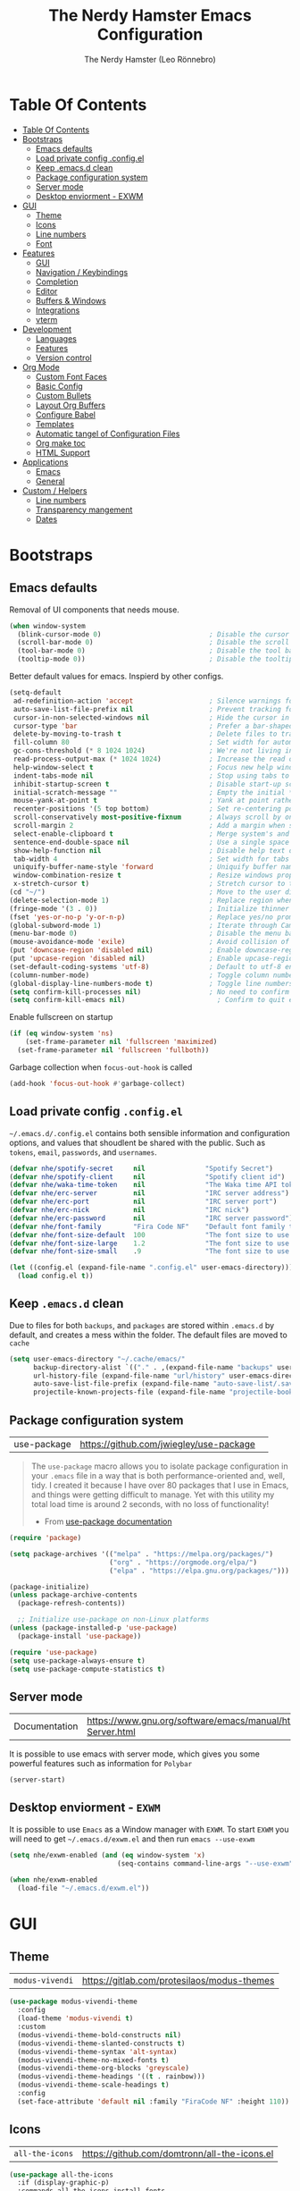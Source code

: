 #+TITLE: The Nerdy Hamster Emacs Configuration
#+AUTHOR: The Nerdy Hamster (Leo Rönnebro)
#+PROPERTY: header-args:emacs-lisp :tangle ./init.el :mkdirp yes

* Table Of Contents
:PROPERTIES:
:TOC:      :include all :depth 2
:END:

:CONTENTS:
- [[#table-of-contents][Table Of Contents]]
- [[#bootstraps][Bootstraps]]
  - [[#emacs-defaults][Emacs defaults]]
  - [[#load-private-config-configel][Load private config .config.el]]
  - [[#keep-emacsd-clean][Keep .emacs.d clean]]
  - [[#package-configuration-system][Package configuration system]]
  - [[#server-mode][Server mode]]
  - [[#desktop-enviorment---exwm][Desktop enviorment - EXWM]]
- [[#gui][GUI]]
  - [[#theme][Theme]]
  - [[#icons][Icons]]
  - [[#line-numbers][Line numbers]]
  - [[#font][Font]]
- [[#features][Features]]
  - [[#gui][GUI]]
  - [[#navigation--keybindings][Navigation / Keybindings]]
  - [[#completion][Completion]]
  - [[#editor][Editor]]
  - [[#buffers--windows][Buffers & Windows]]
  - [[#integrations][Integrations]]
  - [[#vterm][vterm]]
- [[#development][Development]]
  - [[#languages][Languages]]
  - [[#features][Features]]
  - [[#version-control][Version control]]
- [[#org-mode][Org Mode]]
  - [[#custom-font-faces][Custom Font Faces]]
  - [[#basic-config][Basic Config]]
  - [[#custom-bullets][Custom Bullets]]
  - [[#layout-org-buffers][Layout Org Buffers]]
  - [[#configure-babel][Configure Babel]]
  - [[#templates][Templates]]
  - [[#automatic-tangel-of-configuration-files][Automatic tangel of Configuration Files]]
  - [[#org-make-toc][Org make toc]]
  - [[#html-support][HTML Support]]
- [[#applications][Applications]]
  - [[#emacs][Emacs]]
  - [[#general][General]]
- [[#custom--helpers][Custom / Helpers]]
  - [[#line-numbers][Line numbers]]
  - [[#transparency-mangement][Transparency mangement]]
  - [[#dates][Dates]]
:END:


* Bootstraps
** Emacs defaults
Removal of UI components that needs mouse.
#+begin_src emacs-lisp
(when window-system
  (blink-cursor-mode 0)                           ; Disable the cursor blinking
  (scroll-bar-mode 0)                             ; Disable the scroll bar
  (tool-bar-mode 0)                               ; Disable the tool bar
  (tooltip-mode 0))                               ; Disable the tooltips
#+end_src

Better default values for emacs. Inspierd by other configs.
#+begin_src emacs-lisp
(setq-default
 ad-redefinition-action 'accept                   ; Silence warnings for redefinition
 auto-save-list-file-prefix nil                   ; Prevent tracking for auto-saves
 cursor-in-non-selected-windows nil               ; Hide the cursor in inactive windows
 cursor-type 'bar                                 ; Prefer a bar-shaped cursor by default
 delete-by-moving-to-trash t                      ; Delete files to trash
 fill-column 80                                   ; Set width for automatic line breaks
 gc-cons-threshold (* 8 1024 1024)                ; We're not living in the 70s anymore
 read-process-output-max (* 1024 1024)            ; Increase the read output for larger files.
 help-window-select t                             ; Focus new help windows when opened
 indent-tabs-mode nil                             ; Stop using tabs to indent
 inhibit-startup-screen t                         ; Disable start-up screen
 initial-scratch-message ""                       ; Empty the initial *scratch* buffer
 mouse-yank-at-point t                            ; Yank at point rather than pointer
 recenter-positions '(5 top bottom)               ; Set re-centering positions
 scroll-conservatively most-positive-fixnum       ; Always scroll by one line
 scroll-margin 2                                  ; Add a margin when scrolling vertically
 select-enable-clipboard t                        ; Merge system's and Emacs' clipboard
 sentence-end-double-space nil                    ; Use a single space after dots
 show-help-function nil                           ; Disable help text on most UI elements
 tab-width 4                                      ; Set width for tabs
 uniquify-buffer-name-style 'forward              ; Uniquify buffer names
 window-combination-resize t                      ; Resize windows proportionally
 x-stretch-cursor t)                              ; Stretch cursor to the glyph width
(cd "~/")                                         ; Move to the user directory
(delete-selection-mode 1)                         ; Replace region when inserting text
(fringe-mode '(3 . 0))                            ; Initialize thinner vertical fringes
(fset 'yes-or-no-p 'y-or-n-p)                     ; Replace yes/no prompts with y/n
(global-subword-mode 1)                           ; Iterate through CamelCase words
(menu-bar-mode 0)                                 ; Disable the menu bar
(mouse-avoidance-mode 'exile)                     ; Avoid collision of mouse with point
(put 'downcase-region 'disabled nil)              ; Enable downcase-region
(put 'upcase-region 'disabled nil)                ; Enable upcase-region
(set-default-coding-systems 'utf-8)               ; Default to utf-8 encoding
(column-number-mode)                              ; Toggle column number mode for mode lines.
(global-display-line-numbers-mode t)              ; Toggle line numbers within buffer
(setq confirm-kill-processes nil)                 ; No need to confirm to kill a process....
(setq confirm-kill-emacs nil)                       ; Confirm to quit emacs
#+end_src

Enable fullscreen on startup
#+begin_src emacs-lisp
(if (eq window-system 'ns)
    (set-frame-parameter nil 'fullscreen 'maximized)
  (set-frame-parameter nil 'fullscreen 'fullboth))
#+end_src

Garbage collection when =focus-out-hook= is called
#+begin_src emacs-lisp
(add-hook 'focus-out-hook #'garbage-collect)
#+end_src

** Load private config =.config.el=
=~/.emacs.d/.config.el= contains both sensible information and configuration options, and values that shoudlent be shared with the public. Such as =tokens=, =email=, =passwords=, and =usernames=.
#+begin_src emacs-lisp
  (defvar nhe/spotify-secret     nil               "Spotify Secret")
  (defvar nhe/spotify-client     nil               "Spotify client id")
  (defvar nhe/waka-time-token    nil               "The Waka time API token to use.")
  (defvar nhe/erc-server         nil               "IRC server address")
  (defvar nhe/erc-port           nil               "IRC server port")
  (defvar nhe/erc-nick           nil               "IRC nick")
  (defvar nhe/erc-password       nil               "IRC server password")
  (defvar nhe/font-family        "Fira Code NF"    "Default font family to use")
  (defvar nhe/font-size-default  100               "The font size to use for default text.")
  (defvar nhe/font-size-large    1.2               "The font size to use for larger text.")
  (defvar nhe/font-size-small    .9                "The font size to use for smaller text.")

  (let ((config.el (expand-file-name ".config.el" user-emacs-directory)))
    (load config.el t))
#+end_src

** Keep =.emacs.d= clean
Due to files for both =backups=, and =packages= are stored within =.emacs.d= by default, and creates a mess within the folder. The default files are moved to =cache=
#+begin_src emacs-lisp
(setq user-emacs-directory "~/.cache/emacs/"
      backup-directory-alist `(("." . ,(expand-file-name "backups" user-emacs-directory)))
      url-history-file (expand-file-name "url/history" user-emacs-directory)
      auto-save-list-file-prefix (expand-file-name "auto-save-list/.saves-" user-emacs-directory)
      projectile-known-projects-file (expand-file-name "projectile-bookmarks.eld" user-emacs-directory))
#+end_src

** Package configuration system
|use-package| https://github.com/jwiegley/use-package | 
#+begin_quote
The =use-package= macro allows you to isolate package configuration in your =.emacs= file in a way that is both performance-oriented and, well, tidy. I created it because I have over 80 packages that I use in Emacs, and things were getting difficult to manage. Yet with this utility my total load time is around 2 seconds, with no loss of functionality! 

- From [[https://github.com/jwiegley/use-package#use-package][use-package documentation]]
#+end_quote

#+begin_src emacs-lisp
(require 'package)

(setq package-archives '(("melpa" . "https://melpa.org/packages/")
                         ("org" . "https://orgmode.org/elpa/")
                         ("elpa" . "https://elpa.gnu.org/packages/")))

(package-initialize)
(unless package-archive-contents
  (package-refresh-contents))

  ;; Initialize use-package on non-Linux platforms
(unless (package-installed-p 'use-package)
  (package-install 'use-package))

(require 'use-package)
(setq use-package-always-ensure t)
(setq use-package-compute-statistics t) 
#+end_src

** Server mode
| Documentation | https://www.gnu.org/software/emacs/manual/html_node/emacs/Emacs-Server.html |
It is possible to use emacs with server mode, which gives you some powerful features such as information for =Polybar= 
#+begin_src emacs-lisp
(server-start)
#+end_src

** Desktop enviorment - =EXWM=
It is possible to use =Emacs= as a Window manager with =EXWM=.
To start =EXWM= you will need to get =~/.emacs.d/exwm.el= and then run =emacs --use-exwm=
#+begin_src emacs-lisp
(setq nhe/exwm-enabled (and (eq window-system 'x)
                           (seq-contains command-line-args "--use-exwm")))

(when nhe/exwm-enabled
  (load-file "~/.emacs.d/exwm.el"))
#+end_src


* GUI
** Theme
| =modus-vivendi= | https://gitlab.com/protesilaos/modus-themes |
#+begin_src emacs-lisp
(use-package modus-vivendi-theme
  :config
  (load-theme 'modus-vivendi t)
  :custom
  (modus-vivendi-theme-bold-constructs nil)
  (modus-vivendi-theme-slanted-constructs t)
  (modus-vivendi-theme-syntax 'alt-syntax)
  (modus-vivendi-theme-no-mixed-fonts t)
  (modus-vivendi-theme-org-blocks 'greyscale)
  (modus-vivendi-theme-headings '((t . rainbow)))
  (modus-vivendi-theme-scale-headings t)
  :config
  (set-face-attribute 'default nil :family "FiraCode NF" :height 110))
#+end_src

** Icons
| =all-the-icons= | https://github.com/domtronn/all-the-icons.el |
#+begin_src emacs-lisp
(use-package all-the-icons
  :if (display-graphic-p)
  :commands all-the-icons-install-fonts
  :init
  (unless (find-font (font-spec :name "all-the-icons"))
    (all-the-icons-install-fonts t)))
#+end_src

** Line numbers
Due to line lunbers are active for all modes, we need to turn it off for we dont want line number in.
Modes without line-numbers: =org-mode=, =vterm-mode=, =shell-mode=, =treemacs-mode=, and =eshell-mode=.
#+begin_src emacs-lisp
(dolist (mode '(org-mode-hook
                vterm-mode-hook
                shell-mode-hook
                treemacs-mode-hook
                eshell-mode-hook))
  (add-hook mode (lambda () (display-line-numbers-mode 0))))
#+end_src
** Font
#+begin_src emacs-lisp
(set-face-attribute 'default nil :font nhe/font-family :height nhe/font-size-default)

(set-face-attribute 'fixed-pitch nil :font nhe/font-family :height nhe/font-size-default)

(set-face-attribute 'variable-pitch nil :font nhe/font-family :height nhe/font-size-small :weight 'regular)
#+end_src

*** Ligatures
| =ligature.el= | https://github.com/mickeynp/ligature.el |
Ligatures is currently only working with Emacs =20.0.50= =Master branch=. Due to a bug within Emacs =27=.
#+begin_src emacs-lisp
(use-package ligature
  :load-path "~/.emacs.d/github/ligature"
  :config
  ;; Enable the www ligature in every possible major mode
  (ligature-set-ligatures 't '("www"))

  ;; Enable ligatures in programming modes                                                           
  (ligature-set-ligatures 'prog-mode '("www" "**" "***" "**/" "*>" "*/" "\\\\" "\\\\\\" "{-" "::"
  ":::" ":=" "!!" "!=" "!==" "-}" "----" "-->" "->" "->>"
  "-<" "-<<" "-~" "#{" "#[" "##" "###" "####" "#(" "#?" "#_"
  "#_(" ".-" ".=" ".." "..<" "..." "?=" "??" ";;" "/*" "/**"
  "/=" "/==" "/>" "//" "///" "&&" "||" "||=" "|=" "|>" "^=" "$>"
  "++" "+++" "+>" "=:=" "==" "===" "==>" "=>" "=>>" "<="
  "=<<" "=/=" ">-" ">=" ">=>" ">>" ">>-" ">>=" ">>>" "<*"
  "<*>" "<|" "<|>" "<$" "<$>" "<!--" "<-" "<--" "<->" "<+"
  "<+>" "<=" "<==" "<=>" "<=<" "<>" "<<" "<<-" "<<=" "<<<"
  "<~" "<~~" "</" "</>" "~@" "~-" "~>" "~~" "~~>" "%%"))

  (global-ligature-mode 't))
#+end_src


* Features
** GUI
*** Modeline
| =Doom-modeline= | https://github.com/seagle0128/doom-modeline |
#+begin_src emacs-lisp
  (use-package doom-modeline
    :init (doom-modeline-mode 1)
    :custom 
    (doom-modeline-height 15)
    (doom-themes-visual-bell-config)
    :config
    (display-battery-mode t)
    (display-time-mode t))
#+end_src

#+begin_src emacs-lisp
(use-package time
  :config
  (setq display-time-format "%a %d/%m %H:%M")
        display-time-day-and-date t
        display-time-default-load-average nil)
#+end_src

*** Treemacs
| =treemacs= | https://github.com/Alexander-Miller/treemacs |
| =treemacs-evil= | https://melpa.org/#/treemacs-evil |
| =treemacs-projectile= | https://melpa.org/#/treemacs-projectile |
| =treemacs-magit= | https://melpa.org/#/treemacs-magit |
| =treemacs-all-the-icons= | https://melpa.org/#/treemacs-all-the-icons |
Treemacs is the main file and project explorer I use within emacs.
#+begin_src emacs-lisp
(use-package treemacs
  :config
  (progn
    (setq 
      treemacs-position 'right))
  (treemacs-git-mode 'deferred))

(use-package treemacs-evil
  :after treemacs evil)

(use-package treemacs-projectile
  :after treemacs projectile)
  
(use-package treemacs-magit
  :after treemacs magit)

(use-package treemacs-all-the-icons
  :after treemacs
  :config
  (treemacs-load-theme "all-the-icons"))
#+end_src
*** Dashboard
| =dashboard= | |
Dashboard for emacs, which I set as default buffer on startup.
#+begin_src emacs-lisp
(use-package dashboard
  :ensure t
  :init
  (progn
    (setq dashboard-items '((recents . 10)
			    (projects . 10)))
    (setq dashboard-show-shortcuts nil
          dashboard-banner-logo-title "Welcome to The Nerdy Hamster Emacs"
          dashboard-set-file-icons t
          dashboard-set-heading-icons t
          dashboard-startup-banner 'logo
          dashboard-set-navigator t
          dashboard-navigator-buttons
    `(((,(all-the-icons-octicon "mark-github" :height 1.1 :v-adjust 0.0)
              "Github"
	      "Browse homepage"
              (lambda (&rest _) (browse-url "https://github.com/TheNerdyHamster/The-Nerdy-Hamster-Emacs")))
            (,(all-the-icons-faicon "linkedin" :height 1.1 :v-adjust 0.0)
              "Linkedin"
              "My Linkedin"
              (lambda (&rest _) (browse-url "https://www.linkedin.com/in/leo-ronnebro/" error)))
	  ))))
  :config
  (setq dashboard-center-content t)
  (dashboard-setup-startup-hook))
#+end_src
*** Which key
| =which-key | |
#+begin_src emacs-lisp
(use-package which-key
  :init (which-key-mode)
  :diminish which-key-mode
  :config
  (setq which-key-idle-delay 0.4)
  (setq which-key-sort-order 'which-key-prefix-then-key-order))  
#+end_src
** Navigation / Keybindings
*** Global keys
Modify global keys to for own preference.
#+begin_src emacs-lisp
(global-set-key (kbd "<escape>") 'keyboard-escape-quit)
#+end_src
*** General
| =general= | https://github.com/noctuid/general.el |
=General= gives evil and none-evil users a more convivent way to bind keybindings with or without a prefix.
#+begin_src emacs-lisp
(use-package general
  :config
  (general-auto-unbind-keys)
  (general-override-mode +1)

  (general-create-definer nhe/leader-key-hydra
    :states '(normal insert visual emacs treemacs)
    :keymap 'override
    :prefix "SPC"
    :global-prefix "C-SPC")

  (general-create-definer nhe/leader-key
    :states '(normal insert visual emacs treemacs)
    :keymap 'override
    :prefix "C-M-SPC"
    :global-prefix "C-M-SPC"
    :non-normal-prefix "C-M-SPC")

  (general-create-definer nhe/local-leader-key
    :states '(normal insert visual emacs treemacs)
    :keymap 'override
    :prefix "C-M-SPC m"
    :global-prefix "C-M-SPC m"
    :non-normal-prefix "C-M-SPC m"))
#+end_src

#+begin_src emacs-lisp
(nhe/leader-key-hydra
  "/"   '(evilnc-comment-or-uncomment-lines :wk "comment/uncomment")
  ";"   '(counsel-M-x :wk "M-x")
  "."   '(counsel-find-file :wk "find file")
  "SPC" '(counsel-projectile-find-file :wk "find file project")
  "TAB" '(evil-switch-to-windows-last-buffer :wk "switch to previous buffer")
  "a" '(hydra-applications/body :wk "applications...")
  "b" '(hydra-buffers/body :wk "buffers...")
  "d" '(hydra-dates/body :wk "dates...")
  "f" '(hydra-file/body :wk "file...")
  "g" '(hydra-git/body :wk "git...")
  "h" '(hydra-help/body :wk "help...")
  "l" '(hydra-lsp/body :wk "lsp...")
  "m" '(nhe/hydra-super :wk "mode...")
  "M" '(hydra-mail/body :wk "mail...")
  "o" '(hydra-open/body :wk "open...")
  "p" '(hydra-projectile/body :wk "projectile...")
  "q" '(hydra-quit/body :wk "quit...") 
  "s" '(hydra-search/body :wk "search...")
  "t" '(hydra-toggle/body :wk "toggle...")
  "w" '(hydra-window/body :wk "window..."))
#+end_src
*** Evil
| =evil= | https://github.com/emacs-evil/evil |
| =evil-collection= | https://github.com/emacs-evil/evil-collection |
#+begin_src emacs-lisp
(use-package evil
  :init
  (setq evil-want-integration t)
  (setq evil-want-keybinding nil)
  (setq evil-want-C-u-scroll t)
  (setq evil-want-C-i-jump nil)
  :bind 
  (:map evil-motion-state-map
   ("q" . nil))
  :config
  (evil-mode 1)
  ;;(evil-define-key 'normal 'insert 'visual (kbd "C-c") 'hydra-master/body)
  (define-key evil-insert-state-map (kbd "C-g") 'evil-normal-state)
  (define-key evil-insert-state-map (kbd "C-h") 'evil-delete-backward-char-and-join)

  ;; Use visual line motions even outside of visual-line-mode buffers
  (evil-global-set-key 'motion "j" 'evil-next-visual-line)
  (evil-global-set-key 'motion "k" 'evil-previous-visual-line)

  (evil-set-initial-state 'messages-buffer-mode 'normal)
  (evil-set-initial-state 'dashboard-mode 'normal))
#+end_src

#+begin_src emacs-lisp
(use-package evil-collection
  :after evil
  :config
  (evil-collection-init))
#+end_src
*** Global Keybindings
**** Global mode
***** Toggle
#+begin_src emacs-lisp
(nhe/leader-key
  "t" '(:ignore t :wk "toggle"))
#+end_src
**** Prog mode
#+begin_src emacs-lisp
(nhe/local-leader-key
  :keymaps 'prog-mode
  "=" '(:ignore t :wk "format")
  "d" '(:ignore t :wk "documentation")
  "g" '(:ignore t :wk "goto")
  "i" '(:ignore t :wk "insert"))
#+end_src

*** Keycord
#+begin_src emacs-lisp
(use-package key-chord
  :defer t
  :config
  (key-chord-define evil-insert-state-map  "jk" 'evil-normal-state)
  (key-chord-define evil-insert-state-map  "kj" 'evil-normal-state)
  (key-chord-mode 1))
#+end_src
*** Hydra
| =hydra= | https://github.com/abo-abo/hydra |
A convinent way of shorten keyboard commands.
#+begin_src emacs-lisp
(use-package hydra
  :custom 
  (hydra-default-hint nil)
  :config
  (defhydra hydra-text-scale (:timeout 4)
    "scale text"
    ("j" (text-scale-adjust 0.1) "in")
    ("k" (text-scale-adjust -0.1) "out")
    ("f" nil "finished" :exit t))
    
  (nhe/leader-key
    "t s" '(hydra-text-scale/body :wk "scale text")))
#+end_src

#+begin_src emacs-lisp
(defvar-local nhe/hydra-super-body nil)

(defun nhe/hydra-heading (&rest headings)
  "Format HEADINGS to look preatty in a hydra docstring"
  (mapconcat (lambda (it)
               (propertize (format "%-20s" it) 'face 'shadow))
             headings
             nil))
             
(defun nhe/hydra-set-super ()
  (when-let* ((suffix "-mode")
              (position (- (length suffix)))
              (mode (symbol-name major-mode))
              (name (if (string= suffix (substring mode position))
                        (substring mode 0 position)
                     mode))
              (body (intern (format "hydra-%s/body" name))))
   (when (functionp body)
     (setq nhe/hydra-super-body body))))

(defun nhe/hydra-super ()
  (interactive)
  (if nhe/hydra-super-body
      (funcall nhe/hydra-super-body)
    (user-error "nhe/hydra-super: nhe/hydra-super-body is not set!")))
#+end_src
*** Applications / Hydra
#+begin_src emacs-lisp
(defhydra hydra-applications (:color blue)
  (concat "\n " (nhe/hydra-heading "Applications" "Misc")
          "
 _q_ quit              _s_ spotify            ^^        ^^
 ^^                    ^^                     ^^        ^^
 ^^                    ^^                     ^^        ^^
 ^^                    ^^                     ^^        ^^
")
  ("q" nil)
  ("s" hydra-spotify/body))
#+end_src
**** Spotify
#+begin_src emacs-lisp
(defhydra hydra-spotify (:color blue)
  (concat "\n " (nhe/hydra-heading "Spotify" "Search" "Control" "Manage")
          "
 _q_ quit              _t_ track             _SPC_ play/pause      _+_ volume up
 ^^                    _m_ my playlists      _n_ next track        _-_ volume down
 ^^                    _f_ feat playlists    _p_ prev track        _x_ mute
 ^^                    _u_ user playlists    _r_ repeat            _d_ device
 ^^                    ^^                    _s_ shuffle           ^^
")
  ("q" nil)
  ("t" spotify-track-search)
  ("m" spotify-my-playlists)
  ("f" spotify-featured-playlists)
  ("u" spotify-user-playlists)
  ("SPC" spotify-toggle-play :color red)
  ("n" spotify-next-track :color red)
  ("p" spotify-previous-track :color red)
  ("r" spotify-toggle-repeat)
  ("s" spotify-toggle-shuffle)
  ("+" spotify-volume-up :color red)
  ("-" spotify-volume-down :color red)
  ("x" spotify-volume-mute-unmute :color red)
  ("d" spotify-select-device :color red))
#+end_src
*** Buffers / Hydra
#+begin_src emacs-lisp
(defhydra hydra-buffers (:color blue)
  (concat "\n " (nhe/hydra-heading "Buffer" "Manage" "Next/Prev")
          "
 _q_ quit              _b_ switch            _n_ next        ^^
 ^^                    _d_ kill              _p_ prev        ^^
 ^^                    _i_ ibuffer           ^^              ^^
 ^^                    _s_ save              ^^              ^^
")
  ("q" nil)
  ("b" counsel-switch-buffer)
  ("d" kill-current-buffer)
  ("i" ibuffer-list-buffers)
  ("s" save-buffer)
  ("n" evil-next-buffer :color red)
  ("p" evil-prev-buffer :color red))
#+end_src
*** Dates / Hydra
#+begin_src emacs-lisp
(defhydra hydra-dates (:color blue)
  (concat "\n " (nhe/hydra-heading "Dates" "Insert" "Insert with Time")
          "
 _q_ quit              _d_ short             _D_ short             ^^
 ^^                    _i_ iso               _I_ iso               ^^
 ^^                    _l_ long              _L_ long              ^^
")
  ("q" nil)
  ("d" nhe/date-short)
  ("D" nhe/date-short-with-time)
  ("i" nhe/date-iso)
  ("I" nhe/date-iso-with-time)
  ("l" nhe/date-long)
  ("L" nhe/date-long-with-time))
#+end_src

*** File / Hydra
#+begin_src emacs-lisp
(defhydra hydra-file (:color blue)
  (concat "\n " (nhe/hydra-heading "File" "Operations")
          "
 _q_ quit              _f_ find file             ^^            ^^
 _o_ open...           _s_ save file             ^^            ^^
 ^^                    _r_ recover file          ^^            ^^
")
  ("q" nil)
  ("o" hydra-find-file/body)
  ("f" counsel-find-file)
  ("s" save-buffer)
  ("r" recover-file))
#+end_src

#+begin_src emacs-lisp
(defhydra hydra-find-file (:color blue)
  (concat "\n " (nhe/hydra-heading "Find Files" "Dotfiles" "Notes")
          "
 _q_ quit              _e_ emacs             _n_ notes        ^^
 ^^                    _d_ desktop           _b_ blog               ^^
 ^^                    _c_ configs           ^^               ^^
 ^^                    ^^                    ^^               ^^
")
  ("q" nil)
  ("e" (lambda () (interactive) (find-file "~/.emacs.d/Emacs.org")))
  ("d" (lambda () (interactive) (find-file "~/Desktop.org")))
  ("c" (lambda () (interactive) (find-file "~/README.org")))
  ("n" (lambda () (interactive) (counsel-find-file "~/Documents/Org/")))
  ("b" (lambda () (interactive) (counsel-find-file "~/Documents/Blog/"))))
#+end_src
*** Git / Hydra
#+begin_src emacs-lisp
(defhydra hydra-git (:color blue)
  (concat "\n " (nhe/hydra-heading "Git" "Do")
          "
 _q_ quit              _b_ blame             _p_ previous          ^^
 ^^                    _c_ clone             _n_ next              ^^
 ^^                    _g_ status            _r_ revert            ^^
 ^^                    _i_ init              _s_ stage             ^^
")
  ("q" nil)
  ("b" magit-blame)
  ("c" magit-clone)
  ("g" magit-status)
  ("i" magit-init)
  ("n" git-gutter:next-hunk :color red)
  ("p" git-gutter:previous-hunk :color red)
  ("r" git-gutter:revert-hunk)
  ("s" git-gutter:stage-hunk :color red))
  #+end_src
*** Help / Hydra
#+begin_src emacs-lisp
(defhydra hydra-help (:color blue)
  (concat "\n " (nhe/hydra-heading "Help" "Describe" "") 
          "
 _q_ quit              _f_ describe function     _k_ describe key         ^^
 ^^                    _p_ describe package      _b_ describe binding     ^^
 ^^                    _m_ describe mode         _v_ describe variable    ^^
")
  ("q" nil)
  ("f" describe-function)
  ("p" describe-package)
  ("m" describe-mode)
  ("k" describe-key)
  ("b" counsel-descbinds)
  ("v" describe-variable))
#+end_src
*** LSP / Hydra
#+begin_src emacs-lisp
(defhydra hydra-lsp (:color blue)
  (concat "\n " (nhe/hydra-heading "LSP" "Do" "Find" "Server")
          "
 _q_ quit              _i_ imenu             _f_ definition        _d_ describe
 ^^                    _F_ format            _r_ references        _R_ restart
 ^^                    _r_ rename            _t_ types             _S_ shutdown
 ^^                    ^^                    ^^                    ^^
")
  ("q" nil)
  ("d" lsp-describe-session)
  ("f" lsp-find-definition)
  ("F" lsp-format-buffer)
  ("r" lsp-rename)
  ("i" lsp-ui-imenu)
  ("r" lsp-find-references)
  ("R" lsp-workspace-restart)
  ("S" lsp-workspace-shutdown)
  ("t" lsp-find-type-definition))
#+end_src
*** Mail / Hydra
#+begin_src emacs-lisp
  (defhydra hydra-mail (:color blue)
    (concat "\n " (nhe/hydra-heading "Mail" "Open" "Operations")
            "
   _q_ quit              _m_ mail              _u_ Index/Update            ^^
   ^^                    _i_ inbox             ^^                          ^^
   ^^                    ^^                    ^^                          ^^
  ")
    ("q" nil)
    ("m" mu4e)
    ("i" nhe/mu4e-go-to-inbox)
    ("u" mu4e-update-mail-and-index))
#+end_src
*** Open / Hydra
#+begin_src emacs-lisp
(defhydra hydra-open (:color blue)
  (concat "\n " (nhe/hydra-heading "Open" "Management" "Tools")
          "
 _q_ quit              _p_ project sidebar   _d_ docker      ^^
 ^^                    _t_ Terminal          _k_ k8s         ^^
 ^^                    ^^                    ^^              ^^
 ^^                    ^^                    ^^              ^^
")
  ("q" nil)
  ("p" treemacs)
  ("t" vterm)
  ("d" docker)
  ("k" kubernetes-overview))
#+end_src
*** Projectile / Hydra
#+begin_src emacs-lisp
(defhydra hydra-projectile (:color blue)
  (concat "\n " (nhe/hydra-heading "Projectile" "Do" "Find" "Search")
          "
 _q_ quit              _K_ kill buffers      _b_ buffer            _r_ replace
 ^^                    _i_ reset cache       _d_ directory         _R_ regexp replace
 ^^                    _n_ new               _D_ root              _s_ rg
 ^^                    _S_ save buffers      _f_ file              ^^
 ^^                    ^^                    _p_ project           ^^
")
  ("q" nil)
  ("b" counsel-projectile-switch-to-buffer)
  ("d" counsel-projectile-find-dir)
  ("D" projectile-dired)
  ("f" counsel-projectile-find-file)
  ("i" projectile-invalidate-cache :color red)
  ("K" projectile-kill-buffers)
  ("n" projectile-add-known-project)
  ("p" counsel-projectile-switch-project)
  ("r" projectile-replace)
  ("R" projectile-replace-regexp)
  ("s" counsel-projectile-rg)
  ("S" projectile-save-project-buffers))
#+end_src
*** Quit / Hydra
#+begin_src emacs-lisp
(defhydra hydra-quit (:color blue)
  (concat "\n " (nhe/hydra-heading "Quit" "Emacs") 
          "
 _q_ quit              _s_ save and quit     ^^              ^^
 ^^                    _Q_ quit no-save      ^^              ^^
 ^^                    _r_ restart emacs     ^^              ^^
 ^^                    ^^                    ^^              ^^
")
  ("q" nil)
  ("s" save-buffers-kill-emacs)
  ("Q" kill-emacs)
  ("r" restart-emacs))
#+end_src
*** Search / Hydra
#+begin_src emacs-lisp
(defhydra hydra-search (:color blue)
  (concat "\n " (nhe/hydra-heading "Search" "Buffer" "Project")
          "
 _q_ quit        _s_ search buffer      _p_ search project   ^^
 ^^              ^^                     ^^                   ^^
 ^^              ^^                     ^^                   ^^
 ^^              ^^                     ^^                   ^^
 ^^              ^^                     ^^                   ^^
")
  ("q" nil)
  ("s" swiper)
  ("p" counsel-projectile-rg))
#+end_src
*** Toggle / Hydra
#+begin_src emacs-lisp
(defhydra hydra-toggle (:color blue)
  (concat "\n " (nhe/hydra-heading "Toggle" "UI" "Line numbers")
          "
 _q_ quit        _m_ maximize           _n_ mode: %s`display-line-numbers                                        ^^
 ^^              ^^                     _N_ absolute: %s`display-line-numbers-current-absolute                   ^^
 ^^              ^^                     ^^                                                                       ^^
 ^^              ^^                     ^^                                                                       ^^
 ^^              ^^                     ^^                                                                       ^^
")
  ("q" nil)
  ("m" toggle-frame-maximized :color blue)
  ("n" nhe/display-line-numbers-toggle-type)
  ("N" nhe/display-line-numbers-toggle-absolute))
#+end_src
*** Window / Hydra
#+begin_src emacs-lisp
(defhydra hydra-window (:color blue)
  (concat "\n " (nhe/hydra-heading "Window" "Movements" "Manage" "Split")
          "
 _q_ quit        _h_ window left        _w_ flip windows               _v_ split horizontally
 ^^              _j_ window down        _s_ swap window                _b_ split vertically
 ^^              _k_ window up          _d_ delete window              ^^
 ^^              _l_ window right       _o_ delete other windows       ^^
")
  ("q" nil)
  ("h" evil-window-left :color red)
  ("j" evil-window-down :color red)
  ("k" evil-window-up :color red)
  ("l" evil-window-right :color red)
  ("w" aw-flip-window)
  ("s" ace-swap-window)
  ("d" evil-window-delete)
  ("o" delete-other-windows)
  ("v" evil-window-split)
  ("b" evil-window-vsplit))
#+end_src
*** Hydra super
**** Org
#+begin_src emacs-lisp
(defhydra hydra-org (:color pink)
  (concat "\n " (nhe/hydra-heading "Org" "Links" "Outline")
          "
 _q_ quit              _i_ insert            _<_ previous          ^^
 ^^                    _n_ next              _>_ next              ^^
 ^^                    _p_ previous          _a_ all               ^^
 ^^                    _s_ store             _g_ go                ^^
 ^^                    ^^                    _v_ overview          ^^
")
  ("q" nil)
  ("<" org-backward-element)
  (">" org-forward-element)
  ("a" outline-show-all :color blue)
  ("g" counsel-org-goto :color blue)
  ("i" org-insert-link :color blue)
  ("n" org-next-link)
  ("p" org-previous-link)
  ("s" org-store-link)
  ("v" org-overview :color blue))
#+end_src
**** RJSX
#+begin_src emacs-lisp
(defhydra hydra-rjsx (:color blue)
  (concat "\n " (nhe/hydra-heading "RJSX" "JSDoc")
          "
 _q_ quit              _f_ function          ^^                    ^^
 ^^                    _F_ file              ^^                    ^^
")
  ("q" nil)
  ("f" js-doc-insert-function-doc-snippet)
  ("F" js-doc-insert-file-doc))
#+end_src
** Completion
*** Ivy
| =ivy= | |
| =ivy-rich= | |
#+begin_src emacs-lisp
(use-package ivy
  :diminish
  :bind (("C-s" . swiper)
         :map ivy-minibuffer-map
         ("TAB" . ivy-alt-done)
         ("C-l" . ivy-alt-done)
         ("C-j" . ivy-next-line)
         ("C-k" . ivy-previous-line)
         :map ivy-switch-buffer-map
         ("C-k" . ivy-previous-line)
         ("C-l" . ivy-done)
         ("C-d" . ivy-switch-buffer-kill)
         :map ivy-reverse-i-search-map
         ("C-k" . ivy-previous-line)
         ("C-d" . ivy-reverse-i-search-kill))
  :config
  (ivy-mode 1))
#+end_src

#+begin_src emacs-lisp
(use-package ivy-rich
  :init
  (ivy-rich-mode 1))
#+end_src
*** Counsel
| =counsel= | |
| =smex= | |
#+begin_src emacs-lisp
(use-package counsel
  :bind (("C-M-j" . 'counsel-switch-buffer)
         ("M-x" . counsel-M-x)
         ("C-x C-f" . counsel-find-file)
         :map minibuffer-local-map
         ("C-r" . 'counsel-minibuffer-history))
  :config
  (setq ivy-initial-inputs-alist nil)
  (counsel-mode 1)) 

(use-package smex 
  :defer 1
  :after counsel)
#+end_src
*** Helpful Commands
| =helpful= | |
#+begin_src emacs-lisp
(use-package helpful
  :custom
  (counsel-describe-function-function #'helpful-callable)
  (counsel-describe-variable-function #'helpful-variable)
  :bind
  ([remap describe-function] . counsel-describe-function)
  ([remap describe-command] . helpful-command)
  ([remap describe-variable] . counsel-describe-variable)
  ([remap describe-key] . helpful-key))  
#+end_src
*** Snippets
| =yasnippet-snippets= |
| =yasnippet= |

#+begin_src emacs-lisp
(use-package yasnippet-snippets)
#+end_src

#+begin_src emacs-lisp
(use-package yasnippet
  :ensure t
  :commands yas-minor-mode
  :hook (go-mode . yas-minor-mode))
#+end_src
** Editor
*** Prefrecense
Set tab width to 2
#+begin_src emacs-lisp
(setq-default tab-width 2)
(setq-default evil-shift-width tab-width)
#+end_src

Use spaces instead of tabs
#+begin_src emacs-lisp
(setq-default indent-tabs-mode nil)
#+end_src
*** Whitespaces
#+begin_src emacs-lisp
(use-package ws-butler
  :hook ((text-mode . ws-butler-mode)
         (prog-mode . ws-butler-mode)))
#+end_src
*** Styling
*** Smart parens
#+begin_src emacs-lisp
(use-package smartparens
  :init (smartparens-global-mode 1)
  :config
  (advice-add #'yas-expand :before #'sp-remove-active-pair-overlay))
#+end_src

#+begin_src emacs-lisp
(show-paren-mode t)

(setq show-paren-style 'expression)
#+end_src
*** Undo/Redo
#+begin_src emacs-lisp
(use-package undo-tree
  :init (global-undo-tree-mode 1)
  :config
  (defhydra hydra-undo-tree (:timeout 4)
    "undo / redo"
    ("u" undo-tree-undo "undo")
    ("r" undo-tree-redo "redo")
    ("t" undo-tree-visualize "undo-tree visualize" :exit t))

  (nhe/leader-key
    "u" '(hydra-undo-tree/body :wk "undo/redo")))
#+end_src
*** Multiple cursors
#+begin_src emacs-lisp
(use-package multiple-cursors
  :config
  (nhe/leader-key
    "c n" '(mc/mark-next-line-like-this :wk "mc-mark and next")
    "c w" '(mc/mark-prev-line-like-this :wk "mc-mark and prev")))
#+end_src
*** Super auto save
#+begin_src emacs-lisp
(use-package super-save
  :ensure t
  :defer 1
  :diminish super-save-mode
  :config
  (super-save-mode +1)
  (setq super-save-auto-save-when-idle t)
  (setq auto-save-default nil))
#+end_src
*** Comments
| =evil-nerd-commenter= |
#+begin_src emacs-lisp
 (use-package evil-nerd-commenter)
#+end_src
*** Expand region
| =exapnd-region= |
#+begin_src emacs-lisp
(use-package expand-region)
#+end_src
*** Rainbow Delimiters
| =rainbow-delimiters= |
#+begin_src emacs-lisp
(use-package rainbow-delimiters
  :hook (prog-mode . rainbow-delimiters-mode))
#+end_src
*** Rainbow mode
| =rainbow-mode= |
#+begin_src emacs-lisp
(use-package rainbow-mode
  :config
  (rainbow-mode 1))
#+end_src
** Buffers & Windows
*** Windows
*** Buffers
*** Navigation

** Integrations
*** Docker
| =docker= ||
#+begin_src emacs-lisp
(use-package docker
  :ensure t)
#+end_src
*** Kubernetes
| =kubernetes= |
| =kubernetes-evil |
#+begin_src emacs-lisp
(use-package kubernetes
  :ensure t
  :commands (kubernetes-overview))

(use-package kubernetes-evil
  :ensure t
  :after kubernetes)
#+end_src
*** Mail =mu4e=
- Requiered packages
| =html2text-with-utf8= |
| =mu= |
#+begin_src emacs-lisp
(use-package mu4e
  :if (eq system-type 'gnu/linux)
  :ensure nil
  :config
  (add-to-list 'load-path "/usr/share/emacs/site-lisp/mu4e")

  (require 'org-mu4e)
  (setq mail-user-agent 'mu4e-user-agent)

  ;; Refresh mail with isync every 5 min.
  (setq mu4e-update-interval (* 5 60))
  (setq mu4e-get-mail-command "mbsync -c ~/.emacs.d/mu4e/.mbsyncrc -a")
  (setq mu4e-maildir (expand-file-name "~/.maildir"))

    ;; Email account contexts
    (setq mu4e-contexts
        `(,(make-mu4e-context
              :name "Personal"
              :match-func (lambda (msg) (when msg
                                          (string-prefix-p "/Hamsterapps/Personal" (mu4e-message-field msg maildir))))
              :vars '(
                      (user-full-name . "Leo Rönnebro")
                      (user-mail-address . "leo.ronnebro@hamsterapps.net")
                      (mu4e-sent-folder . "/Hamsterapps/Personal/Sent")
                      (mu4e-trash-folder . "/Hamsterapps/Personal/Trash")
                      (mu4e-drafts-folder . "/Hamsterapps/Personal/Drafts")
                      (mu4e-refile-folder . "/Hamsterapps/Personal/Archive")
                      (mu4e-sent-messages-behavior . sent)
                     ))
            ;; ,(make-mu4e-context
            ;;   :name "Personal"
            ;;   :match-func (lambda (msg) (when msg
            ;;                               (string-prefix-p "/Hamsterapps/Personal" (mu4e-message-field msg maildir))))
            ;;   :vars '(
            ;;           (user-full-name . "Leo Rönnebro")
            ;;           (user-mail-address . "leo.ronnebro@hamsterapps.net")
            ;;           (mu4e-sent-folder . "/Hamsterapps/Personal/Sent")
            ;;           (mu4e-trash-folder . "/Hamsterapps/Personal/Trash")
            ;;           (mu4e-drafts-folder . "/Hamsterapps/Personal/Drafts")
            ;;           (mu4e-refile-folder . "/Hamsterapps/Personal/Archive")
            ;;           (mu4e-sent-messages-behavior . sent)
            ;;          ))
           ))

    (setq mu4e-context-policy 'pick-first)

    (defun remove-nth-element (nth list)
      (if (zerop nth) (cdr list)
        (let ((last (nthcdr (1- nth) list)))
          (setcdr last (cddr last))
          list)))

    (setq mu4e-marks (remove-nth-element 5 mu4e-marks))
    (add-to-list 'mu4e-marks
         '(trash
           :char ("d" . "▼")
           :prompt "dtrash"
           :dyn-target (lambda (target msg) (mu4e-get-trash-folder msg))
           :action (lambda (docid msg target)
                     (mu4e~proc-move docid
                        (mu4e~mark-check-target target) "-N"))))

     ;; Mu4e Display options
    (setq mu4e-view-show-images t
          mu4e-view-show-addresses 't)

     ;; mu4e prefer html, and change the luminace of the html preview
    (setq mu4e-view-prefer-html t
           shr-color-visible-luminance-min 80)

    (defun nhe/mu4e-html2text (msg)
       "My html2text function; shows short message inline, show
       long messages in some external browser (see `browse-url-generic-program')."
      (let ((html (or (mu4e-message-field msg :body-html) "")))
        (if (> (length html) 20000)
          (progn
            (mu4e-action-view-in-browser msg)
            "[Viewing message in external browser]")
          (mu4e-shr2text msg))))

    (setq mu4e-html2text-command 'nhe/mu4e-html2text)


    (defun nhe/enabled-custom-compose-settings ()
      "Custom settings for message composition with mu4e"
      (set-fill-column 72)
      (flyspell-mode))

    (add-hook 'mu4e-compose-mode-hook 'nhe/enabled-custom-compose-settings)

    (add-hook 'mu4e-view-mode-hook
      (lambda ()
        (local-set-key (kbd "<tab>") 'shr-next-link)
        (local-set-key (kbd "<backtab>") 'shr-previous-link)))

     ;; Use imagemagick if it is aviable
     (when (fboundp 'imagemagick-register-types)
       (imagemagick-register-types))

     ;; Composing mail
     (setq mu4e-compose-dont-reply-to-self t)

     ;; Sending mail
     (setq message-send-mail-function 'smtpmail-send-it
           smtpmail-smtp-server "smtp.fastmail.com"
           smtpmail-smtp-service 465
           smtpmail-stream-type 'ssl)

     ;; Signing messages with gpg key
     (setq mml-secure-openpgp-signers '("5721050E1BA6130F98380CE9EDE08F17D532268D"))

     (setq mu4e-maildir-shortcuts
           '(("/hamsterapps/Personal/INBOX"    . ?i)
             ("/hamsterapps/Personal/Sent"     . ?s)
             ("/hamsterapps/Personal/Drafts"   . ?d)
             ("/hamsterapps/Personal/Trash"    . ?t)
             ("/hamsterapps/Personal/All Mail" . ?a)))

    (add-to-list 'mu4e-bookmarks
                 (make-mu4e-bookmark
                  :name "All Inboxes"
                  :query "maildir:/Hamsterapps/Personal/INBOX"
                  :key ?i))

    ;; Kill mu4e buffers on leave
    (setq message-kill-buffer-on-exit t)

    ;; Set custom attachements download directory
    (setq mu4e-attachment-dir "~/Documents/Attachments")

    ;; Confirmation when quiting mu4e feels kinda overkill
    (setq mu4e-confirm-quit nil)
    (setq nhe/mu4e-inbox-query
          "(maildir:/Hamsterapps/Personal/Inbox) AND flag:unread")

    (add-to-list 'mu4e-header-info-custom
      '(:full-mailing-list
          ( :name "Mailing-list"
            :shortname "ML"
            :help "Full name for mailing list"
            :function (lambda (msg)
                (or (mu4e-message-field msg :mailing-list) "")))))

    (defun nhe/mu4e-go-to-inbox ()
      (interactive)
      (mu4e-headers-search nhe/mu4e-inbox-query))

    (run-at-time "15 sec" nil
                 (lambda ()
                   (let ((current-prefix-arg '(4)))
                     (call-interactively 'mu4e)))))
#+end_src

#+begin_src emacs-lisp
(nhe/leader-key
  "m" '(:ignore t :wk "mail")
  "mm" '(mu4e :wk "launch mail")
  "mi" '(nhe/mu4e-go-to-inbox :wk "goto inbox")
  "mu" '(mu4e-update-mail-and-index :wk "index mail"))
#+end_src

#+begin_src emacs-lisp
(use-package mu4e-alert
  :ensure t
  :after mu4e
  :hook ((after-init . mu4e-alert-enable-mode-line-display)
         (after-init . mu4e-alert-enable-notifications))
  :config (mu4e-alert-set-default-style 'libnotify)
  :init
  (setq mu4e-alert-interesting-mail-query
    (concat
     "flag:unread maildir:/Hamsterapps/Personal/INBOX"
     ;;"OR"
     ;;"mail"
    ))
  (mu4e-alert-enable-mode-line-display)
  (defun gjstein-refresh-mu4e-alert-mode-line ()
    (interactive)
    (mu4e~proc-kill)
    (mu4e-alert-enable-mode-line-display))
  (run-with-timer 0 60 'gjstein-refresh-mu4e-alert-mode-line))
#+end_src
** vterm
#+begin_src emacs-lisp
(use-package vterm
  :commands vterm
  :config
  (setq vterm-max-scrollback 10000))
#+end_src


* Development
** Languages
*** Typescript
#+begin_src emacs-lisp
(use-package typescript-mode
  :mode "\\.ts\\'"
  :config
  (setq typescript-indent-level 2)
  (require 'dap-node)
  (dap-node-setup))
#+end_src
*** Javascript
#+begin_src emacs-lisp
(use-package js2-mode
  :mode "\\/.*\\.js\\'"
  :config
  (setq js-indent-level 2)
  :hook (js-mode . yas-minor-mode))
#+end_src
**** JSX
#+begin_src emacs-lisp
(use-package rjsx-mode
  :hook (rjsx-mode . nhe/hydra-set-super)
  :mode "components\\/.*\\.js\\'")
#+end_src
**** Documentation
#+begin_src emacs-lisp
(use-package js-doc
  :after js2-mode
  :config
  (nhe/local-leader-key
    :keymaps '(js2-mode rsjx-mode)
    "d" '(:ignore t :which-key "jsdoc")
    "d f" '(js-doc-insert-function-doc :wk "jsdoc function")))
#+end_src
**** Snippets
#+begin_src emacs-lisp
(use-package js-react-redux-yasnippets
  :after (yasnippet js2-mode)
  :config
  (nhe/local-leader-key
    :keymaps '(js2-mode-map rsjx-mode)
    "i s" '(yas-insert-snippet :which-key "insert snippet")))
#+end_src
**** Prettier
#+begin_src emacs-lisp
(use-package prettier
  :after js2-mode
  :config
  (nhe/local-leader-key
    :keymaps '(js2-mode-map rsjx-mode)
    "= =" '(prettier-prettify :which-key "format with prettier")))
#+end_src
*** Web
#+begin_src emacs-lisp
(use-package web-mode)
#+end_src
*** Golang
#+begin_src emacs-lisp
(defun lsp-go-install-save-hooks ()
  (add-hook 'before-save-hook #'lsp-format-buffer t t)
  (add-hook 'before-save-hook #'lsp-organize-imports t t))

(use-package go-mode
  :hook (go-mode . lsp-go-install-save-hooks)
  :mode "\\.go\\'")
#+end_src
*** C#
#+begin_src emacs-lisp
(use-package csharp-mode
  :hook
  (csharp-mode . rainbow-delimiters-mode)
  (csharp-mode . company-mode)
  (csharp-mode . flycheck-mode)
  (csharp-mode . omnisharp-mode)
)

(use-package omnisharp
  :after csharp-mode company
  :commands omnisharp-install-server
  :config
  (setq indent-tabs-mode nil
        c-syntactic-indentation t
        c-basic-offset 2
        tab-width 2
        evil-shift-width 2)
  (nhe/leader-key
    "o" '(:ignore o :which-key "omnisharp")
    "o r" '(omnisharp-run-code-action-refactoring :which-key "omnisharp refactor")
    "o b" '(recompile :which-key "omnisharp build/recompile")
    )
  (add-to-list 'company-backends 'company-omnisharp))
#+end_src
*** Dockerfile
#+begin_src emacs-lisp
(use-package dockerfile-mode
  :ensure t
  :mode "Dockerfile\\'")  
#+end_src
*** MSSQL
#+begin_src emacs-lisp
  (use-package lsp-mssql
    :load-path "~/.emacs.d/github/lsp-mssql"
    :config
    (setq lsp-mssql-connections
          [(:server "localhost"
                    :database ""
                    :user "SA"
                    :password "Strong1Password")]))
#+end_src
*** YAML
#+begin_src emacs-lisp
(use-package yaml-mode
  :mode "\\.ya?ml\\'")
#+end_src
*** JSON
| =json-mode= | |
#+begin_src emacs-lisp
(use-package json-mode
  :mode "\\.json\\'")
#+end_src

** Features
*** Company Mode
| =company= |
| =company-box= |
| =company-prescient= |
#+begin_src emacs-lisp
(use-package company
  :after lsp-mode
  :hook (lsp-mode . company-mode)
  :bind (:map company-active-map
          ("<tab>" . company-complete-selection))
         (:map lsp-mode-map
          ("<tab>" . company-indent-or-complete-common))
  :custom
  (company-minimum-prefix-length 1)
  (company-idle-delay 0.0)
  :config
  (setq company-backends '(company-capf))
  (setq company-auto-commit t))
#+end_src

#+begin_src emacs-lisp
(use-package company-prescient
  :init (company-prescient-mode 1))
#+end_src

#+begin_src emacs-lisp
(use-package company-box
  :hook (company-mode . company-box-mode))
#+end_src
*** LSP
| =lsp-mode= |
| =lsp-ui= |
| =lsp-treemacs= |
| =lsp-ivy= |
#+begin_src emacs-lisp
  (defun he/lsp-mode-setup ()
    (setq lsp-headerline-breadcrumb-segments '(path-up-to-project file symbols))
    (lsp-headerline-breadcrumb-mode))

  (use-package lsp-mode
    :commands (lsp lsp-deferred)
    :hook ((lsp-mode . he/lsp-mode-setup)
          (typescript-mode . lsp-deferred)
          (js2-mode . lsp-deferred)
          (rsjx-mode . lsp-deferred)
          (scss-mode . lsp-deferred)
          (web-mode . lsp-deferred)
          (go-mode . lsp-deferred)
          (sql-mode . lsp-deferred)
          (csharp-mode . lsp-deferred))
    :config
    (setq lsp-completion-provider :capf)
    (lsp-enable-which-key-integration t))
#+end_src

#+begin_src emacs-lisp
(use-package lsp-ui
  :hook (lsp-mode . lsp-ui-mode))
#+end_src

#+begin_src emacs-lisp
(use-package lsp-treemacs
  :after lsp)
#+end_src

#+begin_src emacs-lisp
(use-package lsp-ivy)
#+end_src
*** Debugging =dap=
| =dap-mode= |
#+begin_src emacs-lisp
  (use-package dap-mode)
#+end_src
*** Flycheck
| =flycheck= |
#+begin_src emacs-lisp
(use-package flycheck
  :hook (after-init-hook . global-flycheck-mode))
#+end_src
*** Projectile 
| =projectile= |
| =counsel-projectile= |
#+begin_src emacs-lisp
(use-package projectile
  :diminish projectile-mode
  :config (projectile-mode)
  :custom ((projectile-completion-system 'ivy))
  :init
  (when (file-directory-p "~/code")
    (setq projectile-project-search-path '("~/code")))
  (setq projectile-switch-project-action #'projectile-dired))

#+end_src
   
#+begin_src emacs-lisp
(use-package counsel-projectile
  :config (counsel-projectile-mode))  
#+end_src
** Version control
*** Magit 
| =magit= | |
| =magit-evil= | |
#+begin_src emacs-lisp
  (use-package magit
    :custom
    (magit-display-buffer-function #'magit-display-buffer-same-window-except-diff-v1))
#+end_src

#+begin_src emacs-lisp
(use-package evil-magit
  :after magit)
#+end_src
*** Git gutter
#+begin_src emacs-lisp
(use-package git-gutter-fringe
  :preface
  (defun nhe/git-gutter-enable ()
    (when-let* ((buffer (buffer-file-name))
                (backend (vc-backend buffer)))
      (require 'git-gutter)
      (require 'git-gutter-fringe)
      (git-gutter-mode 1)))
  :hook
  (after-change-major-mode . nhe/git-gutter-enable)
  :config
  (define-fringe-bitmap 'git-gutter-fr:added [192] nil nil '(center t))
  (define-fringe-bitmap 'git-gutter-fr:deleted [192] nil nil '(center t))
  (define-fringe-bitmap 'git-gutter-fr:modified [192] nil nil '(center t)))
#+end_src
*** Major file modes
#+begin_src emacs-lisp
(use-package gitattributes-mode)
(use-package gitconfig-mode)
(use-package gitignore-mode)
#+end_src

#+begin_src emacs-lisp
(use-package git-commit
  :hook
  (git-commit-mode . (lambda () (setq-local fill-column 72)))
  :custom
  (git-commit-summary-max-length 50))
#+end_src
*** TODO Forge
| =forge= | |
#+begin_src emacs-lisp
  ;; NOTE: Make sure to configure a GitHub token before using this package!
  ;; - https://magit.vc/manual/forge/Token-Creation.html#Token-Creation
  ;; - https://magit.vc/manual/ghub/Getting-Started.html#Getting-Started
  (use-package forge)
#+end_src



* Org Mode
** Custom Font Faces 
#+begin_src emacs-lisp
(defun he/org-font-setup ()
;; Replace list hyphen with dot
(font-lock-add-keywords 'org-mode
                        '(("^ *\\([-]\\) "
                           (0 (prog1 () (compose-region (match-beginning 1) (match-end 1) "•"))))))

;; Set faces for heading levels
(dolist (face '((org-level-1 . 1.1)
                (org-level-2 . 1.05)
                (org-level-3 . 1.0)
                (org-level-4 . 1.0)
                (org-level-5 . 1.1)
                (org-level-6 . 1.1)
                (org-level-7 . 1.1)
                (org-level-8 . 1.1)))
  (set-face-attribute (car face) nil :font "Fira Code NF" :weight 'regular :height (cdr face)))

;; Ensure that anything that should be fixed-pitch in Org files appears that way
(set-face-attribute 'org-block nil :foreground nil :inherit 'fixed-pitch)
(set-face-attribute 'org-code nil   :inherit '(shadow fixed-pitch))
(set-face-attribute 'org-table nil   :inherit '(shadow fixed-pitch))
(set-face-attribute 'org-verbatim nil :inherit '(shadow fixed-pitch))
(set-face-attribute 'org-special-keyword nil :inherit '(font-lock-comment-face fixed-pitch))
(set-face-attribute 'org-meta-line nil :inherit '(font-lock-comment-face fixed-pitch))
(set-face-attribute 'org-checkbox nil :inherit 'fixed-pitch))  
#+end_src
** Basic Config 
#+begin_src emacs-lisp
(defun he/org-mode-setup ()
  (org-indent-mode)
  (variable-pitch-mode 1)
  (visual-line-mode 1))

(use-package org
  :hook 
  (org-mode . he/org-mode-setup)
  (org-mode . nhe/hydra-set-super)
  :config
  (setq org-ellipsis " ")

  (setq org-agenda-start-with-log-mode t)
  (setq org-log-done 'time)
  (setq org-log-into-drawer t)

  (setq org-agenda-files
        '("~/Documents/Org/Tasks.org"
          "~/Documents/Org/Habits.org"
          "~/Documents/Org/Birthdays.org"))

  (require 'org-habit)
  (add-to-list 'org-modules 'org-habit)
  (setq org-habit-graph-column 60)

  (setq org-todo-keywords
    '((sequence "TODO(t)" "NEXT(n)" "|" "DONE(d!)")
      (sequence "BACKLOG(b)" "PLAN(p)" "READY(r)" "ACTIVE(a)" "REVIEW(v)" "WAIT(w@/!)" "HOLD(h)" "|" "COMPLETED(c)" "CANC(k@)")))

  (setq org-refile-targets
    '(("Archive.org" :maxlevel . 1)
      ("Tasks.org" :maxlevel . 1)))

  ;; Save Org buffers after refiling!
  (advice-add 'org-refile :after 'org-save-all-org-buffers)

  (setq org-tag-alist
    '((:startgroup)
       ; Put mutually exclusive tags here
       (:endgroup)
       ("@errand" . ?E)
       ("@home" . ?H)
       ("@work" . ?W)
       ("agenda" . ?a)
       ("planning" . ?p)
       ("publish" . ?P)
       ("batch" . ?b)
       ("note" . ?n)
       ("idea" . ?i)))

  ;; Configure custom agenda views
  (setq org-agenda-custom-commands
   '(("d" "Dashboard"
     ((agenda "" ((org-deadline-warning-days 7)))
      (todo "NEXT"
        ((org-agenda-overriding-header "Next Tasks")))
      (tags-todo "agenda/ACTIVE" ((org-agenda-overriding-header "Active Projects")))))

    ("n" "Next Tasks"
     ((todo "NEXT"
        ((org-agenda-overriding-header "Next Tasks")))))

    ("W" "Work Tasks" tags-todo "+work-note")

    ;; Low-effort next actions
    ("e" tags-todo "+TODO=\"NEXT\"+Effort<15&+Effort>0"
     ((org-agenda-overriding-header "Low Effort Tasks")
      (org-agenda-max-todos 20)
      (org-agenda-files org-agenda-files)))

    ("w" "Workflow Status"
     ((todo "WAIT"
            ((org-agenda-overriding-header "Waiting on External")
             (org-agenda-files org-agenda-files)))
      (todo "REVIEW"
            ((org-agenda-overriding-header "In Review")
             (org-agenda-files org-agenda-files)))
      (todo "PLAN"
            ((org-agenda-overriding-header "In Planning")
             (org-agenda-todo-list-sublevels nil)
             (org-agenda-files org-agenda-files)))
      (todo "BACKLOG"
            ((org-agenda-overriding-header "Project Backlog")
             (org-agenda-todo-list-sublevels nil)
             (org-agenda-files org-agenda-files)))
      (todo "READY"
            ((org-agenda-overriding-header "Ready for Work")
             (org-agenda-files org-agenda-files)))
      (todo "ACTIVE"
            ((org-agenda-overriding-header "Active Projects")
             (org-agenda-files org-agenda-files)))
      (todo "COMPLETED"
            ((org-agenda-overriding-header "Completed Projects")
             (org-agenda-files org-agenda-files)))
      (todo "CANC"
            ((org-agenda-overriding-header "Cancelled Projects")
             (org-agenda-files org-agenda-files)))))))

  (setq org-capture-templates
    `(("t" "Tasks / Projects")
      ("tt" "Task" entry (file+olp "~/Documents/Org/Tasks.org" "Inbox")
           "* TODO %?\n  %U\n  %a\n  %i" :empty-lines 1)

      ("j" "Journal Entries")
      ("jj" "Journal" entry
           (file+olp+datetree "~/Documents/Org/Journal.org")
           "\n* %<%I:%M %p> - Journal :journal:\n\n%?\n\n"
           ;; ,(dw/read-file-as-string "~/Notes/Templates/Daily.org")
           :clock-in :clock-resume
           :empty-lines 1)
      ("jm" "Meeting" entry
           (file+olp+datetree "~/Documents/Org/Journal.org")
           "* %<%I:%M %p> - %a :meetings:\n\n%?\n\n"
           :clock-in :clock-resume
           :empty-lines 1)

      ("w" "Workflows")
      ("we" "Checking Email" entry (file+olp+datetree "~/Documents/Org/Journal.org")
           "* Checking Email :email:\n\n%?" :clock-in :clock-resume :empty-lines 1)

      ("m" "Metrics Capture")
      ("mw" "Weight" table-line (file+headline "~/Documents/Org/Metrics.org" "Weight")
       "| %U | %^{Weight} | %^{Notes} |" :kill-buffer t)))

  (define-key global-map (kbd "C-c j")
    (lambda () (interactive) (org-capture nil "jj")))

  (he/org-font-setup))
#+end_src
** Custom Bullets
#+begin_src emacs-lisp
(use-package org-bullets
  :after org
  :hook (org-mode . org-bullets-mode)
  :custom
  (org-bullets-bullet-list '("◉" "○" "●" "○" "●" "○" "●")))  
#+end_src
** Layout Org Buffers 
#+begin_src emacs-lisp
(defun he/org-mode-visual-fill ()
  (setq visual-fill-column-width 120
        visual-fill-column-center-text t)
  (visual-fill-column-mode 1))

(use-package visual-fill-column
  :hook (org-mode . he/org-mode-visual-fill))
   #+end_src
** Configure Babel 
#+begin_src emacs-lisp
(org-babel-do-load-languages
  'org-babel-load-languages
  '((emacs-lisp . t)
    (shell . t)
    (python . t)))

(push '("conf-unix" . conf-unix) org-src-lang-modes)
#+end_src
** Templates 
#+begin_src emacs-lisp
(require 'org-tempo)

(add-to-list 'org-structure-template-alist '("sh" . "src shell"))
(add-to-list 'org-structure-template-alist '("el" . "src emacs-lisp"))
(add-to-list 'org-structure-template-alist '("py" . "src python"))  
#+end_src
** Automatic tangel of Configuration Files
#+begin_src emacs-lisp
(defun nhe/org-babel-tangle-config ()
    (let ((org-confirm-babel-evaluate nil))
      (org-babel-tangle)))

(add-hook 'org-mode-hook (lambda () (add-hook 'after-save-hook #'nhe/org-babel-tangle-config 
                                              'run-at-end 'only-in-org-mode)))
#+end_src
** Org make toc
#+begin_src emacs-lisp
(use-package org-make-toc
  :hook (org-mode . org-make-toc-mode))
#+end_src
** HTML Support
#+begin_src emacs-lisp
(use-package org-mime)
#+end_src


* Applications
** Emacs
*** Dired
*** Restart emacs
#+begin_src emacs-lisp
(use-package restart-emacs)
#+end_src
** General
*** IRC
#+begin_src emacs-lisp
  (use-package erc
    :ensure nil
    :hook (erc-mode . (lambda () (setq-local scroll-margin 0)))
    :custom
    (erc-autojoin-channels-alist '(("freenode.net" "#emacs")))
    (erc-fill-function 'erc-fill-static)
    (erc-fill-static-center 20)
    (erc-header-line-format nil)
    (erc-insert-timestamp-function 'erc-insert-timestamp-left)
    (erc-lurker-hide-list '("JOIN" "PART" "QUIT"))
    (erc-prompt (format "%19s" ">"))
    (erc-timestamp-format nil)
    :config
    (erc-scrolltobottom-enable))
#+end_src
#+begin_src emacs-lisp
  (defun nhe/erc ()
    "Connect to `nhe/erc-server' on `nhe/erc-port' as `nhe/erc-nick' with `nhe/erc-password'."
    (interactive)
    (erc :server nhe/erc-server
         :port nhe/erc-port
         :nick nhe/erc-nick
         :password nhe/erc-password))

  (defun nhe/erc-bol-shifted ()
    "See `erc-bol'. Support shift."
    (interactive "^")
    (erc-bol))
#+end_src
#+begin_src emacs-lisp
(use-package erc-hl-nicks)
#+end_src
*** Spotify
Dependecies
#+begin_src emacs-lisp
(use-package simple-httpd)

(use-package oauth2)
#+end_src

#+begin_src emacs-lisp
(use-package spotify
  :load-path "~/.emacs.d/github/spotify.el"
  :config
  (setq spotify-oauth2-client-secret nhe/spotify-secret
        spotify-oauth2-client-id nhe/spotify-client
        spotify-transport 'connect))
#+end_src
*** Elcord
| =elcord= | |
#+begin_src emacs-lisp
(use-package elcord
  :config
  (elcord-mode 1))
#+end_src
*** Wakatime
| =wakatime-mode= | |
#+begin_src emacs-lisp
(use-package wakatime-mode 
  :defer 2
  :config
  (setq wakatime-api-key nhe/waka-time-token)
  (global-wakatime-mode))
#+end_src
 


* Custom / Helpers
** Line numbers
#+begin_src emacs-lisp
(add-hook 'conf-mode-hook #'display-line-numbers-mode)
(add-hook 'prog-mode-hook #'display-line-numbers-mode)
(add-hook 'text-mode-hook #'display-line-numbers-mode)
(setq-default
 display-line-numbers-current-absolute nil        ; Current line is 0
 display-line-numbers-type 'relative              ; Prefer relative numbers
 display-line-numbers-width 2)                    ; Enforce width to reduce computation

(defun nhe/display-line-numbers-toggle-absolute ()
  "Toggle the value of `display-line-numbers-current-absolute'."
  (interactive)
  (let ((value display-line-numbers-current-absolute))
    (setq-local display-line-numbers-current-absolute (not value))))

(defun nhe/display-line-numbers-toggle-type ()
  "Cycle through the possible values of `display-line-numbers'.
Cycle between nil, t and 'relative."
  (interactive)
  (let* ((range '(nil t relative))
         (position (1+ (cl-position display-line-numbers range)))
         (position (if (= position (length range)) 0 position)))
    (setq-local display-line-numbers (nth position range))))
#+end_src
** Transparency mangement
#+begin_src emacs-lisp
(defvar nhe/current-transparency 100 "Current transparency")
(defun change-transparency (n)
  "change transparency to a given value"
  (interactive "nValue: ")
  (setq nhe/current-transparency n)
  (set-frame-parameter (selected-frame) 'alpha `(,n . ,n))
  (add-to-list 'default-frame-alist `(alpha . (,n . ,n))))
#+end_src
** Dates
#+begin_src emacs-lisp
(defun nhe/date-iso ()
  "Insert the current date, ISO format, eg. 2016-12-09."
  (interactive)
  (insert (format-time-string "%F")))

(defun nhe/date-iso-with-time ()
  "Insert the current date, ISO format with time, eg. 2016-12-09T14:34:54+0100."
  (interactive)
  (insert (format-time-string "%FT%T%z")))

(defun nhe/date-long ()
  "Insert the current date, long format, eg. December 09, 2016."
  (interactive)
  (insert (format-time-string "%B %d, %Y")))

(defun nhe/date-long-with-time ()
  "Insert the current date, long format, eg. December 09, 2016 - 14:34."
  (interactive)
  (insert (capitalize (format-time-string "%B %d, %Y - %H:%M"))))

(defun nhe/date-short ()
  "Insert the current date, short format, eg. 2016.12.09."
  (interactive)
  (insert (format-time-string "%Y.%m.%d")))

(defun nhe/date-short-with-time ()
  "Insert the current date, short format with time, eg. 2016.12.09 14:34"
  (interactive)
  (insert (format-time-string "%Y.%m.%d %H:%M")))
#+end_src



